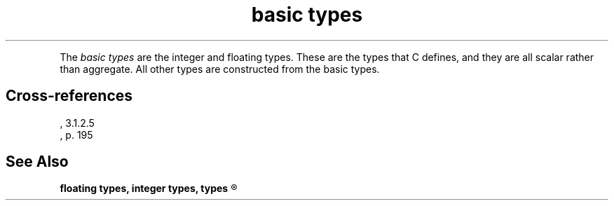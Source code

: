 .\" ENVIRONMENTS:  ANSI
.TH "basic types" Definition "(Language/lexical elements/identifiers/types)"
.PC
.PP
The
.I "basic types"
are the integer and floating types.
These are the types that C defines, and they are all scalar
rather than aggregate.
All other types are constructed from the basic types.
.SH Cross-references
.nf
\*(AS, \*(PS3.1.2.5
\*(KR, p. 195
.SH "See Also"
.B
floating types, integer types, types
.R

